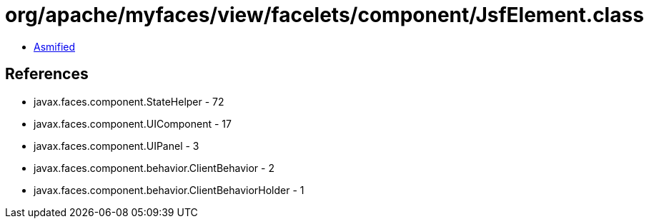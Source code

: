 = org/apache/myfaces/view/facelets/component/JsfElement.class

 - link:JsfElement-asmified.java[Asmified]

== References

 - javax.faces.component.StateHelper - 72
 - javax.faces.component.UIComponent - 17
 - javax.faces.component.UIPanel - 3
 - javax.faces.component.behavior.ClientBehavior - 2
 - javax.faces.component.behavior.ClientBehaviorHolder - 1
